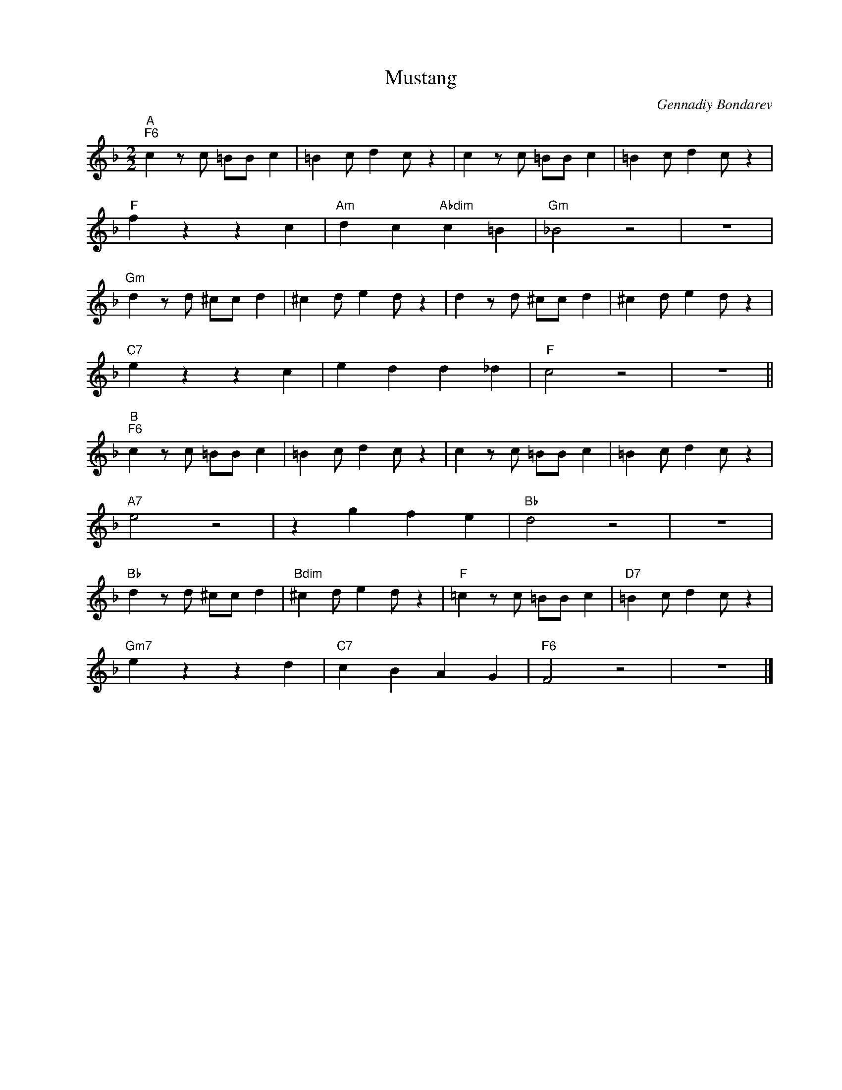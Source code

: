 X:1
T:Mustang
C:Gennadiy Bondarev
Z:Copyright Â© www.realbook.site
L:1/4
M:2/2
I:linebreak $
K:F
V:1 treble nm=" " snm=" "
V:1
"^A""F6" c z/ c/ =B/B/ c | =B c/ d c/ z | c z/ c/ =B/B/ c | =B c/ d c/ z |$"F" f z z c | %5
"Am" d c"Abdim" c =B |"Gm" _B2 z2 | z4 |$"Gm" d z/ d/ ^c/c/ d | ^c d/ e d/ z | d z/ d/ ^c/c/ d | %11
 ^c d/ e d/ z |$"C7" e z z c | e d d _d |"F" c2 z2 | z4 ||$"^B""F6" c z/ c/ =B/B/ c | %17
 =B c/ d c/ z | c z/ c/ =B/B/ c | =B c/ d c/ z |$"A7" e2 z2 | z g f e |"Bb" d2 z2 | z4 |$ %24
"Bb" d z/ d/ ^c/c/ d |"Bdim" ^c d/ e d/ z |"F" =c z/ c/ =B/B/ c |"D7" =B c/ d c/ z |$ %28
"Gm7" e z z d |"C7" c B A G |"F6" F2 z2 | z4 |] %32

